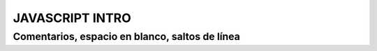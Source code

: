 JAVASCRIPT INTRO
================

Comentarios, espacio en blanco, saltos de línea
-----------------------------------------------

